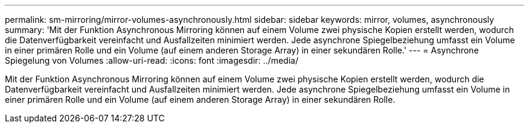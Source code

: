 ---
permalink: sm-mirroring/mirror-volumes-asynchronously.html 
sidebar: sidebar 
keywords: mirror, volumes, asynchronously 
summary: 'Mit der Funktion Asynchronous Mirroring können auf einem Volume zwei physische Kopien erstellt werden, wodurch die Datenverfügbarkeit vereinfacht und Ausfallzeiten minimiert werden. Jede asynchrone Spiegelbeziehung umfasst ein Volume in einer primären Rolle und ein Volume (auf einem anderen Storage Array) in einer sekundären Rolle.' 
---
= Asynchrone Spiegelung von Volumes
:allow-uri-read: 
:icons: font
:imagesdir: ../media/


[role="lead"]
Mit der Funktion Asynchronous Mirroring können auf einem Volume zwei physische Kopien erstellt werden, wodurch die Datenverfügbarkeit vereinfacht und Ausfallzeiten minimiert werden. Jede asynchrone Spiegelbeziehung umfasst ein Volume in einer primären Rolle und ein Volume (auf einem anderen Storage Array) in einer sekundären Rolle.
